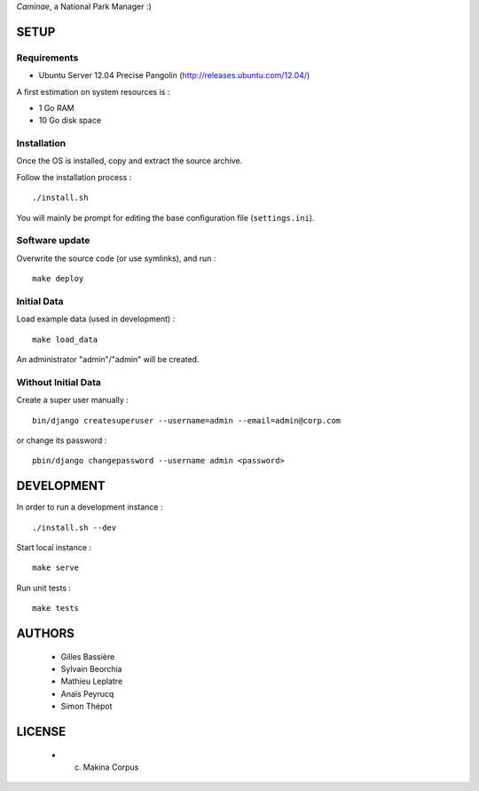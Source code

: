 *Caminae*, a National Park Manager :)

=====
SETUP
=====

Requirements
------------

* Ubuntu Server 12.04 Precise Pangolin (http://releases.ubuntu.com/12.04/)


A first estimation on system resources is :

* 1 Go RAM
* 10 Go disk space


Installation
------------

Once the OS is installed, copy and extract the source archive.

Follow the installation process :

::

    ./install.sh


You will mainly be prompt for editing the base configuration file (``settings.ini``).


Software update
---------------

Overwrite the source code (or use symlinks), and run :

::

    make deploy


Initial Data
------------

Load example data (used in development) :

::

    make load_data


An administrator "admin"/"admin" will be created.


Without Initial Data
--------------------

Create a super user manually :

::

    bin/django createsuperuser --username=admin --email=admin@corp.com

or change its password : 

::

    pbin/django changepassword --username admin <password>



===========
DEVELOPMENT
===========

In order to run a development instance :

::

    ./install.sh --dev

Start local instance :

::

    make serve


Run unit tests :

::

    make tests


=======
AUTHORS
=======

    * Gilles Bassière
    * Sylvain Beorchia
    * Mathieu Leplatre
    * Anaïs Peyrucq
    * Simon Thépot

|makinacom|_

.. |makinacom| image:: http://depot.makina-corpus.org/public/logo.gif
.. _makinacom:  http://www.makina-corpus.com


=======
LICENSE
=======

    * (c) Makina Corpus
